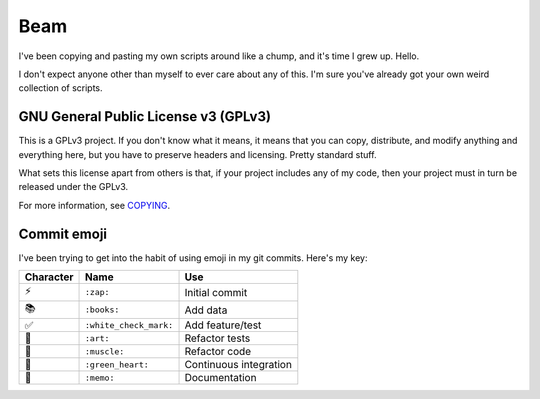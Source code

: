 Beam
====

I've been copying and pasting my own scripts around like a chump, and
it's time I grew up. Hello.

I don't expect anyone other than myself to ever care about any of this.
I'm sure you've already got your own weird collection of scripts.

GNU General Public License v3 (GPLv3)
-------------------------------------

This is a GPLv3 project. If you don't know what it means, it means that
you can copy, distribute, and modify anything and everything here, but
you have to preserve headers and licensing. Pretty standard stuff.

What sets this license apart from others is that, if your project
includes any of my code, then your project must in turn be released
under the GPLv3.

For more information, see COPYING_.

Commit emoji
------------

I've been trying to get into the habit of using emoji in my git commits.
Here's my key:

========= ======================= ==========================
Character          Name                      Use
========= ======================= ==========================
⚡️        ``:zap:``               Initial commit
📚        ``:books:``             Add data
✅        ``:white_check_mark:``  Add feature/test
🎨        ``:art:``               Refactor tests
💪        ``:muscle:``            Refactor code
💚        ``:green_heart:``       Continuous integration
📝        ``:memo:``              Documentation
========= ======================= ==========================

.. _COPYING: COPYING
